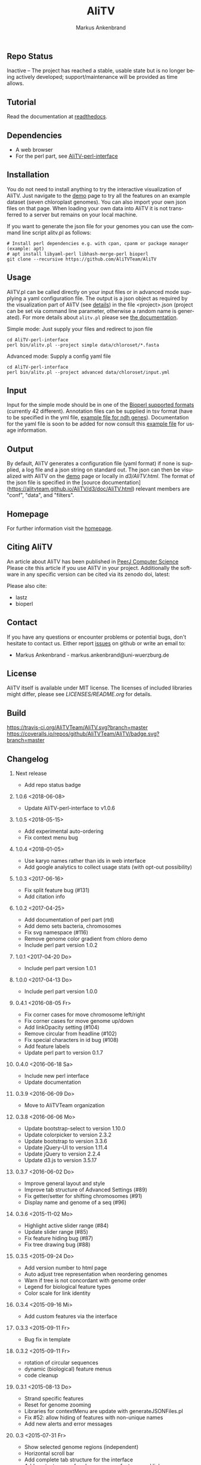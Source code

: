 ** Repo Status
[[https://www.repostatus.org/#inactive][https://www.repostatus.org/badges/latest/inactive.svg]]
Inactive – The project has reached a stable, usable state but is no longer being actively developed; support/maintenance will be provided as time allows.

** Tutorial
Read the documentation at [[http://alitv.readthedocs.io/en/latest/index.html][readthedocs]].

** Dependencies
 - A web browser
 - For the perl part, see [[https://github.com/AliTVTeam/AliTV-perl-interface][AliTV-perl-interface]]

** Installation
You do not need to install anything to try the interactive visualization of AliTV.
Just navigate to the [[https://alitvteam.github.io/AliTV/d3/AliTV.html][demo]] page to try all the features on an example dataset (seven chloroplast genomes).
You can also import your own json files on that page.
When loading your own data into AliTV it is not transferred to a server but remains on your local machine.

If you want to generate the json file for your genomes you can use the command line script alitv.pl as follows:
#+BEGIN_EXAMPLE
  # Install perl dependencies e.g. with cpan, cpanm or package manager (example: apt)
  # apt install libyaml-perl libhash-merge-perl bioperl
  git clone --recursive https://github.com/AliTVTeam/AliTV
#+END_EXAMPLE

** Usage
AliTV.pl can be called directly on your input files or in advanced mode supplying a yaml configuration file.
The output is a json object as required by the visualization part of AliTV (see [[https://alitvteam.github.io/AliTV/d3/doc/AliTV.html][details]]) in the file <project>.json (project can be set via command line parameter, otherwise a random name is generated). For more details about ~alitv.pl~ please see [[https://github.com/AliTVTeam/AliTV-perl-interface/blob/master/doc/alitv.md][the documentation]].

Simple mode: Just supply your files and redirect to json file
#+BEGIN_EXAMPLE
  cd AliTV-perl-interface
  perl bin/alitv.pl --project simple data/chloroset/*.fasta
#+END_EXAMPLE

Advanced mode: Supply a config yaml file
#+BEGIN_EXAMPLE
  cd AliTV-perl-interface
  perl bin/alitv.pl --project advanced data/chloroset/input.yml
#+END_EXAMPLE

** Input
Input for the simple mode should be in one of the [[http://bioperl.org/howtos/SeqIO_HOWTO.html#item5][Bioperl supported formats]] (currently 42 different).
Annotation files can be supplied in tsv format (have to be specified in the yml file, [[https://github.com/AliTVTeam/AliTV-perl-interface/blob/master/data/chloroset/ndh.tsv][example file for ndh genes]]).
Documentation for the yaml file is soon to be added for now consult this [[https://github.com/AliTVTeam/AliTV-perl-interface/blob/master/data/chloroset/input.yml][example file]] for usage information.

** Output
By default, AliTV generates a configuration file (yaml format) if none is supplied, a log file and a json string on standard out.
The json can then be visualized with AliTV on the [[https://alitvteam.github.io/AliTV/d3/AliTV.html][demo]] page or locally in [[d3/AliTV.html]].
The format of the json file is specified in the [source documentation](https://alitvteam.github.io/AliTV/d3/doc/AliTV.html) relevant members are "conf", "data", and "filters".

** Homepage
For further information visit the [[http://alitvteam.github.io/AliTV][homepage]].

** Citing AliTV

An article about AliTV has been published in [[https://peerj.com/articles/cs-116/][PeerJ Computer Science]] [[https://peerj.com/articles/cs-116/][https://img.shields.io/badge/DOI-10.7717%2Fpeerj--cs.116-blue.svg]]
Please cite this article if you use AliTV in your project.
Additionally the software in any specific version can be cited via its zenodo doi, latest:
[[https://zenodo.org/badge/latestdoi/12731/AliTVTeam/AliTV][https://zenodo.org/badge/12731/AliTVTeam/AliTV.svg]]

Please also cite:
 - lastz
 - bioperl

** Contact
If you have any questions or encounter problems or potential bugs, don't
hesitate to contact us. Either report [[https://github.com/AliTVTeam/AliTV/issues][issues]] on github or write an email to:

- Markus Ankenbrand - markus.ankenbrand@uni-wuerzburg.de

** License
[[https://github.com/AliTVTeam/AliTV/blob/master/LICENSE][https://img.shields.io/github/license/mashape/apistatus.svg]]

AliTV itself is available under MIT license.
The licenses of included libraries might differ, please see [[LICENSES/README.org]] for details.
** Build
[[https://travis-ci.org/AliTVTeam/AliTV/][https://travis-ci.org/AliTVTeam/AliTV.svg?branch=master]]
[[https://coveralls.io/github/AliTVTeam/AliTV?branch=master][https://coveralls.io/repos/github/AliTVTeam/AliTV/badge.svg?branch=master]]

** Changelog
*** Next release
 - Add repo status badge
*** 1.0.6 <2018-06-08>
 - Update AliTV-perl-interface to v1.0.6
*** 1.0.5 <2018-05-15>
 - Add experimental auto-ordering
 - Fix context menu bug
*** 1.0.4 <2018-01-05>
 - Use karyo names rather than ids in web interface
 - Add google analytics to collect usage stats (with opt-out possibility)
*** 1.0.3 <2017-06-16>
 - Fix split feature bug (#131)
 - Add citation info
*** 1.0.2 <2017-04-25>
 - Add documentation of perl part (rtd)
 - Add demo sets bacteria, chromosomes
 - Fix svg namespace (#116)
 - Remove genome color gradient from chloro demo
 - Include perl part version 1.0.2
*** 1.0.1 <2017-04-20 Do>
 - Include perl part version 1.0.1
*** 1.0.0 <2017-04-13 Do>
 - Include perl part version 1.0.0
*** 0.4.1 <2016-08-05 Fr>
 - Fix corner cases for move chromosome left/right
 - Fix corner cases for move genome up/down
 - Add linkOpacity setting (#104)
 - Remove circular from headline (#102)
 - Fix special characters in id bug (#108)
 - Add feature labels
 - Update perl part to version 0.1.7
*** 0.4.0 <2016-06-18 Sa>
 - Include new perl interface
 - Update documentation
*** 0.3.9 <2016-06-09 Do>
 - Move to AliTVTeam organization
*** 0.3.8 <2016-06-06 Mo>
 - Update bootstrap-select to version 1.10.0
 - Update colorpicker to version 2.3.2
 - Update bootstrap to version 3.3.6
 - Update jQuery-UI to version 1.11.4
 - Update jQuery to version 2.2.4
 - Update d3.js to version 3.5.17
*** 0.3.7 <2016-06-02 Do>
 - Improve general layout and style
 - Improve tab structure of Advanced Settings (#89)
 - Fix getter/setter for shifting chromosomes (#91)
 - Display name and genome of a seq (#96)
*** 0.3.6 <2015-11-02 Mo>
 - Highlight active slider range (#84)
 - Update slider range (#85)
 - Fix feature hiding bug (#87)
 - Fix tree drawing bug (#88)
*** 0.3.5 <2015-09-24 Do>
 - Add version number to html page
 - Auto adjust tree representation when reordering genomes
 - Warn if tree is not concordant with genome order
 - Legend for biological feature types
 - Color scale for link identity
*** 0.3.4 <2015-09-16 Mi>
 - Add custom features via the interface
*** 0.3.3 <2015-09-11 Fr>
 - Bug fix in template
*** 0.3.2 <2015-09-11 Fr>
 - rotation of circular sequences
 - dynamic (biological) feature menus
 - code cleanup
*** 0.3.1 <2015-08-13 Do>
 - Strand specific features
 - Reset for genome zooming
 - Libraries for contextMenu are update with generateJSONFiles.pl
 - Fix #52: allow hiding of features with non-unique names
 - Add new alerts and error messages
*** 0.3 <2015-07-31 Fr>
 - Show selected genome regions (independent)
 - Horizontal scroll bar
 - Add complete tab structure for the interface
 - Add context menus for chromosomes, features and links
 - Allow reordering of genomes and chromosomes by using the context menus
 - Allow specific hiding of features, links and chromosomes
*** 0.2.1 <2015-07-16 Do>
 - Added MIT License
 - Included License information for third party libraries
*** 0.2.0 <2015-07-16 Do>
 - allow for input as tsv and bed files as alternative to fasta files
 - demo data added - seven chloroplast genomes
 - documentation added
 - test cases added
 - added interactive JavaScript output
 - renamed to Alignment Toolbox and Visualization (AliTV)
*** 0.1.0 <2015-01-31 Sa>
 - First release of the wgaPipeline code.
 - Automated whole genome alignment and circos visualization from two fasta files.

#+TITLE: AliTV
#+AUTHOR: Markus Ankenbrand
#+EMAIL: markus.ankenbrand@uni-wuerzburg.de
#+LANGUAGE: en
#+OPTIONS: ^:nil date:nil H:2
#+LaTeX_CLASS: scrartcl
#+LaTeX_CLASS_OPTIONS: [a4paper,12pt,headings=small]
#+LaTeX_HEADER: \setlength{\parindent}{0pt}
#+LaTeX_HEADER: \setlength{\parskip}{1.5ex}
#+LATEX_HEADER: \renewcommand{\familydefault}{\sfdefault}
